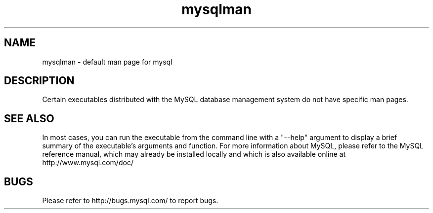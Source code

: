 .TH mysqlman 1 "26 May 2004" "Mac OS X Server"
.SH NAME
mysqlman \- default man page for mysql
.SH "DESCRIPTION"
Certain executables distributed with the MySQL database management system do not have specific man pages.
.SH "SEE ALSO"
In most cases, you can run the executable from the command line with a "--help" argument to display a brief summary of the executable's arguments and function.
For more information about MySQL, please refer to the MySQL reference
manual, which may already be installed locally and which
is also available online at http://www.mysql.com/doc/
.SH BUGS
Please refer to http://bugs.mysql.com/ to report bugs.
.\" end of man page
